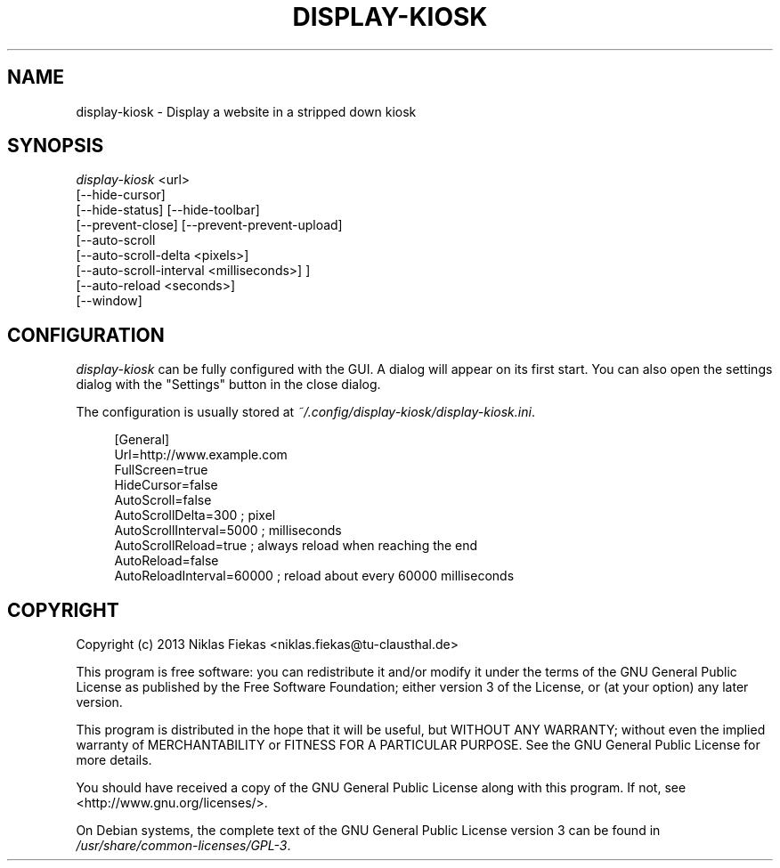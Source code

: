 .TH DISPLAY-KIOSK 1 16/08/2013 0.0.1 "Display Kiosk Manual"

.SH NAME
display-kiosk \- Display a website in a stripped down kiosk

.SH SYNOPSIS
\fIdisplay-kiosk\fR <url>
        [\-\-hide\-cursor]
        [\-\-hide\-status] [\-\-hide-toolbar]
        [\-\-prevent\-close] [\-\-prevent\-prevent\-upload]
        [\-\-auto\-scroll
            [\-\-auto\-scroll\-delta <pixels>]
            [\-\-auto\-scroll\-interval <milliseconds>] ]
        [\-\-auto\-reload <seconds>]
        [\-\-window]

.SH CONFIGURATION
\fIdisplay-kiosk\fR can be fully configured with the GUI. A dialog will appear
on its first start. You can also open the settings dialog with the "Settings"
button in the close dialog\&.
.sp
The configuration is usually stored at
\fI~/.config/display-kiosk/display-kiosk.ini\fR\&.
.sp
.if n\{\
.RS 4
.\}
.nf
[General]
Url=http://www.example.com
FullScreen=true
HideCursor=false
AutoScroll=false
AutoScrollDelta=300 ; pixel
AutoScrollInterval=5000 ; milliseconds
AutoScrollReload=true ; always reload when reaching the end
AutoReload=false
AutoReloadInterval=60000 ; reload about every 60000 milliseconds
.fi
.if n\{\
.RE
.\}

.SH COPYRIGHT
Copyright (c) 2013 Niklas Fiekas <niklas.fiekas@tu-clausthal.de>
.sp
This program is free software: you can redistribute it and/or modify
it under the terms of the GNU General Public License as published by
the Free Software Foundation; either version 3 of the License, or
(at your option) any later version.
.sp
This program is distributed in the hope that it will be useful,
but WITHOUT ANY WARRANTY; without even the implied warranty of
MERCHANTABILITY or FITNESS FOR A PARTICULAR PURPOSE.  See the 
GNU General Public License for more details.
.sp
You should have received a copy of the GNU General Public License
along with this program.  If not, see <http://www.gnu.org/licenses/>.
.sp
On Debian systems, the complete text of the GNU General Public
License version 3 can be found in \fI/usr/share/common-licenses/GPL-3\fR.
